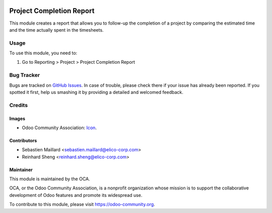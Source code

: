 .. image:: https://img.shields.io/badge/licence-LGPL--3-blue.png
   :target: http://www.gnu.org/licenses/lgpl-3.0-standalone.html
   :alt: License: LGPL-3

=========================
Project Completion Report
=========================

This module creates a report that allows you to follow-up the
completion of a project by comparing the estimated time and the
time actually spent in the timesheets.

Usage
=====

To use this module, you need to:

#. Go to Reporting > Project > Project Completion Report

.. image:: https://odoo-community.org/website/image/ir.attachment/5784_f2813bd/datas
   :alt: Try me on Runbot
   :target: https://runbot.odoo-community.org/runbot/{repo_id}/{branch}

.. repo_id is available in https://github.com/OCA/maintainer-tools/blob/master/tools/repos_with_ids.txt
.. branch is "8.0" for example

Bug Tracker
===========

Bugs are tracked on `GitHub Issues
<https://github.com/OCA/project_completion_report/issues>`_. In case of trouble, please
check there if your issue has already been reported. If you spotted it first,
help us smashing it by providing a detailed and welcomed feedback.

Credits
=======

Images
------

* Odoo Community Association: `Icon <https://github.com/OCA/maintainer-tools/blob/master/template/module/static/description/icon.svg>`_.

Contributors
------------

* Sebastien Maillard <sebastien.maillard@elico-corp.com>
* Reinhard Sheng <reinhard.sheng@elico-corp.com>

Maintainer
----------

.. image:: https://odoo-community.org/logo.png
   :alt: Odoo Community Association
   :target: https://odoo-community.org

This module is maintained by the OCA.

OCA, or the Odoo Community Association, is a nonprofit organization whose
mission is to support the collaborative development of Odoo features and
promote its widespread use.

To contribute to this module, please visit https://odoo-community.org.
